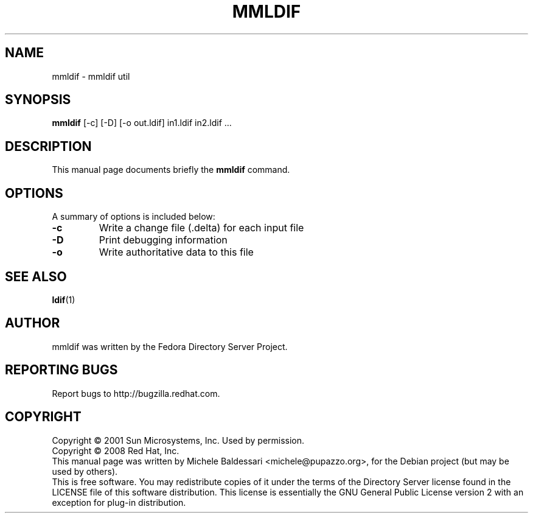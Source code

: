 .\"                                      Hey, EMACS: -*- nroff -*-
.\" First parameter, NAME, should be all caps
.\" Second parameter, SECTION, should be 1-8, maybe w/ subsection
.\" other parameters are allowed: see man(7), man(1)
.TH MMLDIF 1 "May 18, 2008"
.\" Please adjust this date whenever revising the manpage.
.\"
.\" Some roff macros, for reference:
.\" .nh        disable hyphenation
.\" .hy        enable hyphenation
.\" .ad l      left justify
.\" .ad b      justify to both left and right margins
.\" .nf        disable filling
.\" .fi        enable filling
.\" .br        insert line break
.\" .sp <n>    insert n+1 empty lines
.\" for manpage-specific macros, see man(7)
.SH NAME
mmldif \- mmldif util
.SH SYNOPSIS
.B mmldif
[-c] [-D] [-o out.ldif] in1.ldif in2.ldif ...

.SH DESCRIPTION
This manual page documents briefly the
.B mmldif
command.
.PP
.\" TeX users may be more comfortable with the \fB<whatever>\fP and
.\" \fI<whatever>\fP escape sequences to invode bold face and italics, 
.\" respectively.
.SH OPTIONS
A summary of options is included below:
.TP
.B \-c
Write a change file (.delta) for each input file
.TP
.B \-D
Print debugging information
.TP
.B \-o
Write authoritative data to this file
.SH SEE ALSO
.BR ldif (1)
.br
.SH AUTHOR
mmldif was written by the Fedora Directory Server Project.
.SH "REPORTING BUGS"
Report bugs to http://bugzilla.redhat.com.
.SH COPYRIGHT
Copyright \(co 2001 Sun Microsystems, Inc. Used by permission.
.br
Copyright \(co 2008 Red Hat, Inc.
.br
This manual page was written by Michele Baldessari <michele@pupazzo.org>,
for the Debian project (but may be used by others).
.br
This is free software.  You may redistribute copies of it under the terms of
the Directory Server license found in the LICENSE file of this
software distribution.  This license is essentially the GNU General Public
License version 2 with an exception for plug-in distribution.
